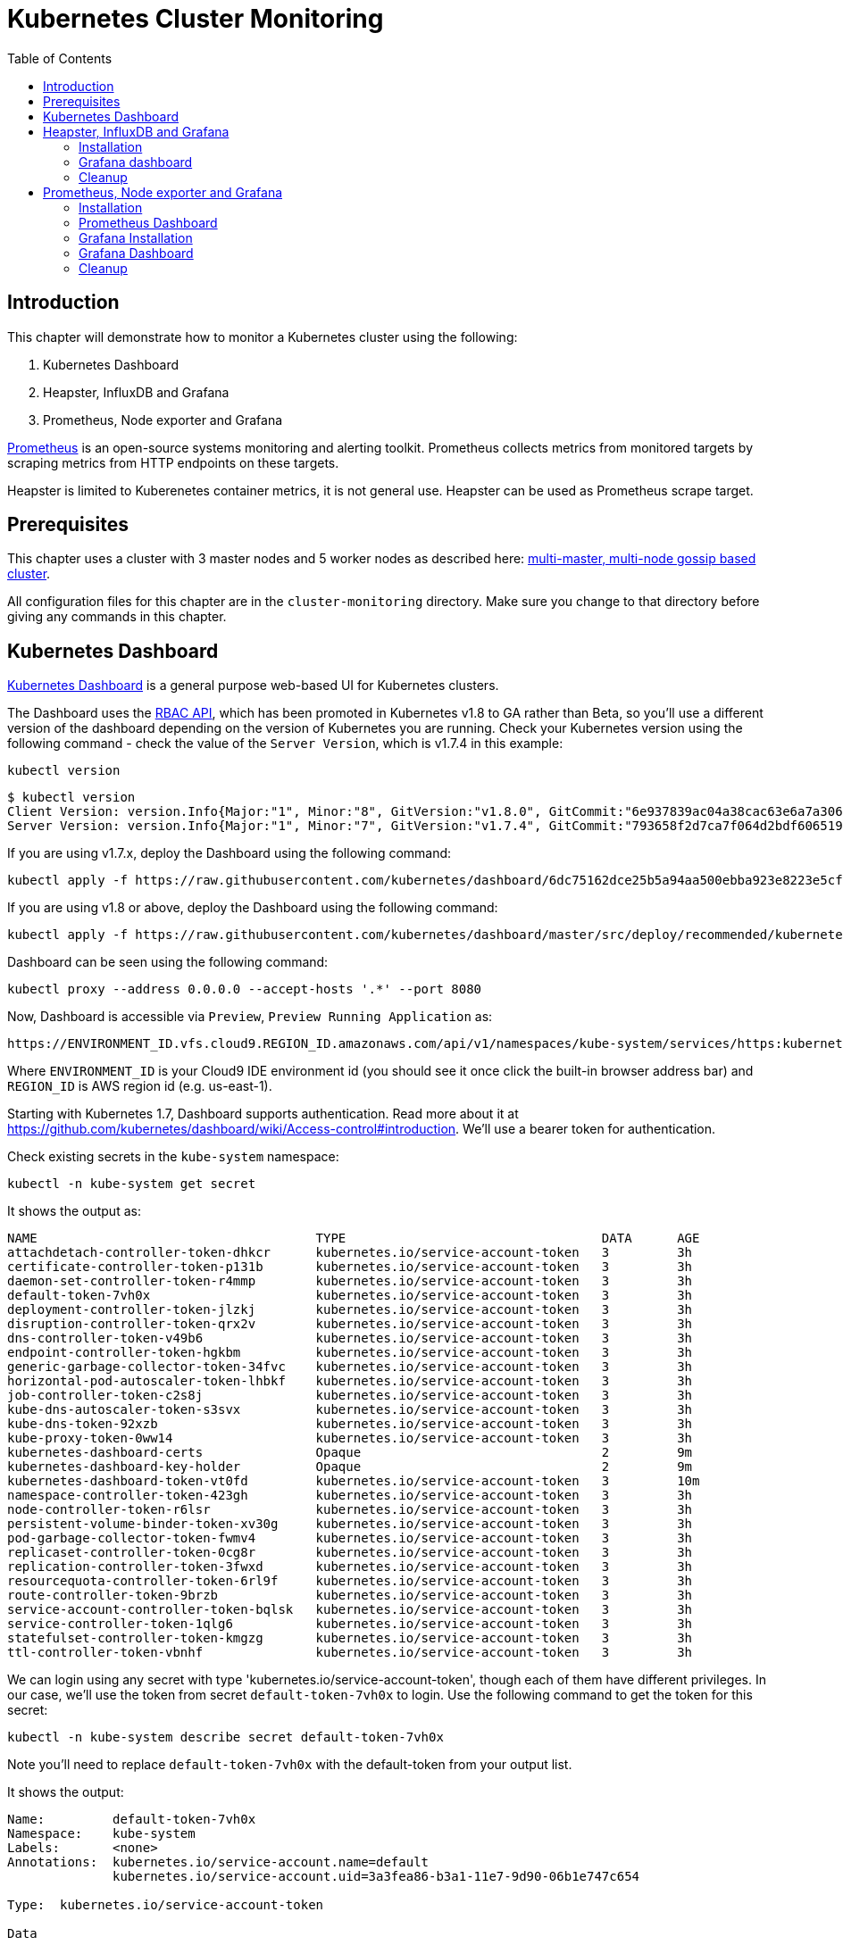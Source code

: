 = Kubernetes Cluster Monitoring
:toc:
:icons:
:linkcss:
:imagesdir: ../../resources/images

== Introduction

This chapter will demonstrate how to monitor a Kubernetes cluster using the following:

. Kubernetes Dashboard
. Heapster, InfluxDB and Grafana
. Prometheus, Node exporter and Grafana

http://prometheus.io/[Prometheus] is an open-source systems monitoring and alerting toolkit. Prometheus collects metrics from monitored targets by scraping metrics from HTTP endpoints on these targets.

Heapster is limited to Kuberenetes container metrics, it is not general use. Heapster can be used as Prometheus scrape target.

== Prerequisites

This chapter uses a cluster with 3 master nodes and 5 worker nodes as described here: link:../cluster-install#multi-master-multi-node-multi-az-gossip-based-cluster[multi-master, multi-node gossip based cluster].

All configuration files for this chapter are in the `cluster-monitoring` directory. Make sure you change to that directory before giving any commands in this chapter.

== Kubernetes Dashboard

https://github.com/kubernetes/dashboard[Kubernetes Dashboard] is a general purpose web-based UI for Kubernetes clusters.

The Dashboard uses the https://kubernetes.io/docs/admin/authorization/rbac/[RBAC API], which has been promoted in
Kubernetes v1.8 to GA rather than Beta, so you'll use a different version of
the dashboard depending on the version of Kubernetes you are running. Check your Kubernetes version using the following command -
check the value of the `Server Version`, which is v1.7.4 in this example:

    kubectl version

    $ kubectl version
    Client Version: version.Info{Major:"1", Minor:"8", GitVersion:"v1.8.0", GitCommit:"6e937839ac04a38cac63e6a7a306c5d035fe7b0a", GitTreeState:"clean", BuildDate:"2017-09-28T22:57:57Z", GoVersion:"go1.8.3", Compiler:"gc", Platform:"darwin/amd64"}
    Server Version: version.Info{Major:"1", Minor:"7", GitVersion:"v1.7.4", GitCommit:"793658f2d7ca7f064d2bdf606519f9fe1229c381", GitTreeState:"clean", BuildDate:"2017-08-17T08:30:51Z", GoVersion:"go1.8.3", Compiler:"gc", Platform:"linux/amd64"}

If you are using v1.7.x, deploy the Dashboard using the following command:

    kubectl apply -f https://raw.githubusercontent.com/kubernetes/dashboard/6dc75162dce25b5a94aa500ebba923e8223e5cfd/src/deploy/recommended/kubernetes-dashboard.yaml

If you are using v1.8 or above, deploy the Dashboard using the following command:

    kubectl apply -f https://raw.githubusercontent.com/kubernetes/dashboard/master/src/deploy/recommended/kubernetes-dashboard.yaml

Dashboard can be seen using the following command:

    kubectl proxy --address 0.0.0.0 --accept-hosts '.*' --port 8080

Now, Dashboard is accessible via `Preview`, `Preview Running Application` as:

    https://ENVIRONMENT_ID.vfs.cloud9.REGION_ID.amazonaws.com/api/v1/namespaces/kube-system/services/https:kubernetes-dashboard:/proxy/

Where `ENVIRONMENT_ID` is your Cloud9 IDE environment id (you should see it once click the built-in browser address bar) and `REGION_ID` is AWS region id (e.g. us-east-1).

Starting with Kubernetes 1.7, Dashboard supports authentication. Read more about it at https://github.com/kubernetes/dashboard/wiki/Access-control#introduction. We'll use a bearer token for authentication.

Check existing secrets in the `kube-system` namespace:

    kubectl -n kube-system get secret

It shows the output as:

  NAME                                     TYPE                                  DATA      AGE
  attachdetach-controller-token-dhkcr      kubernetes.io/service-account-token   3         3h
  certificate-controller-token-p131b       kubernetes.io/service-account-token   3         3h
  daemon-set-controller-token-r4mmp        kubernetes.io/service-account-token   3         3h
  default-token-7vh0x                      kubernetes.io/service-account-token   3         3h
  deployment-controller-token-jlzkj        kubernetes.io/service-account-token   3         3h
  disruption-controller-token-qrx2v        kubernetes.io/service-account-token   3         3h
  dns-controller-token-v49b6               kubernetes.io/service-account-token   3         3h
  endpoint-controller-token-hgkbm          kubernetes.io/service-account-token   3         3h
  generic-garbage-collector-token-34fvc    kubernetes.io/service-account-token   3         3h
  horizontal-pod-autoscaler-token-lhbkf    kubernetes.io/service-account-token   3         3h
  job-controller-token-c2s8j               kubernetes.io/service-account-token   3         3h
  kube-dns-autoscaler-token-s3svx          kubernetes.io/service-account-token   3         3h
  kube-dns-token-92xzb                     kubernetes.io/service-account-token   3         3h
  kube-proxy-token-0ww14                   kubernetes.io/service-account-token   3         3h
  kubernetes-dashboard-certs               Opaque                                2         9m
  kubernetes-dashboard-key-holder          Opaque                                2         9m
  kubernetes-dashboard-token-vt0fd         kubernetes.io/service-account-token   3         10m
  namespace-controller-token-423gh         kubernetes.io/service-account-token   3         3h
  node-controller-token-r6lsr              kubernetes.io/service-account-token   3         3h
  persistent-volume-binder-token-xv30g     kubernetes.io/service-account-token   3         3h
  pod-garbage-collector-token-fwmv4        kubernetes.io/service-account-token   3         3h
  replicaset-controller-token-0cg8r        kubernetes.io/service-account-token   3         3h
  replication-controller-token-3fwxd       kubernetes.io/service-account-token   3         3h
  resourcequota-controller-token-6rl9f     kubernetes.io/service-account-token   3         3h
  route-controller-token-9brzb             kubernetes.io/service-account-token   3         3h
  service-account-controller-token-bqlsk   kubernetes.io/service-account-token   3         3h
  service-controller-token-1qlg6           kubernetes.io/service-account-token   3         3h
  statefulset-controller-token-kmgzg       kubernetes.io/service-account-token   3         3h
  ttl-controller-token-vbnhf               kubernetes.io/service-account-token   3         3h

We can login using any secret with type 'kubernetes.io/service-account-token', though each of them have different privileges. In our case, we'll use the token from secret `default-token-7vh0x` to login. Use the following command to get the token for this secret:

    kubectl -n kube-system describe secret default-token-7vh0x

Note you'll need to replace `default-token-7vh0x` with the default-token from your output list.

It shows the output:

```
Name:         default-token-7vh0x
Namespace:    kube-system
Labels:       <none>
Annotations:  kubernetes.io/service-account.name=default
              kubernetes.io/service-account.uid=3a3fea86-b3a1-11e7-9d90-06b1e747c654

Type:  kubernetes.io/service-account-token

Data
====
ca.crt:     1046 bytes
namespace:  11 bytes
token:      eyJhbGciOiJSUzI1NiIsInR5cCI6IkpXVCJ9.eyJpc3MiOiJrdWJlcm5ldGVzL3NlcnZpY2VhY2NvdW50Iiwia3ViZXJuZXRlcy5pby9zZXJ2aWNlYWNjb3VudC9uYW1lc3BhY2UiOiJrdWJlLXN5c3RlbSIsImt1YmVybmV0ZXMuaW8vc2VydmljZWFjY291bnQvc2VjcmV0Lm5hbWUiOiJkZWZhdWx0LXRva2VuLTd2aDB4Iiwia3ViZXJuZXRlcy5pby9zZXJ2aWNlYWNjb3VudC9zZXJ2aWNlLWFjY291bnQubmFtZSI6ImRlZmF1bHQiLCJrdWJlcm5ldGVzLmlvL3NlcnZpY2VhY2NvdW50L3NlcnZpY2UtYWNjb3VudC51aWQiOiIzYTNmZWE4Ni1iM2ExLTExZTctOWQ5MC0wNmIxZTc0N2M2NTQiLCJzdWIiOiJzeXN0ZW06c2VydmljZWFjY291bnQ6a3ViZS1zeXN0ZW06ZGVmYXVsdCJ9.GHW-7rJcxmvujkClrN6heOi_RYlRivzwb4ScZZgGyaCR9tu2V0Z8PE5UR6E_3Vi9iBCjuO6L6MLP641bKoHB635T0BZymJpSeMPQ7t1F02BsnXAbyDFfal9NUSV7HoPAhlgURZWQrnWojNlVIFLqhAPO-5T493SYT56OwNPBhApWwSBBGdeF8EvAHGtDFBW1EMRWRt25dSffeyaBBes5PoJ4SPq4BprSCLXPdt-StPIB-FyMx1M-zarfqkKf7EJKetL478uWRGyGNNhSfRC-1p6qrRpbgCdf3geCLzDtbDT2SBmLv1KRjwMbW3EF4jlmkM4ZWyacKIUljEnG0oltjA
```

Copy the value of token from this output, select `Token` in the Dashboard login window, and paste the text. Click on `SIGN IN` to see the default Dashboard view:

image::kubernetes-dashboard-default.png[]

Click on `Nodes` to see a textual representation about the nodes running in the cluster:

image::monitoring-nodes-before.png[]

Install a Java application as explained in link:../../03-path-application-development/306-app-management-with-helm[Deploying applications using Kubernetes Helm charts].

Click on `Pods`, again to see a textual representation about the pods running in the cluster:

image::monitoring-pods-before.png[]

This will change after Heapster, InfluxDB and Grafana are installed.

== Heapster, InfluxDB and Grafana

https://github.com/kubernetes/heapster[Heapster] is a metrics aggregator and processor. It is installed as a cluster-wide pod. It gathers monitoring and events data for all containers on each node by talking to the Kubelet. Kubelet itself fetches this data from https://github.com/google/cadvisor[cAdvisor]. This data is persisted in a time series database https://github.com/influxdata/influxdb[InfluxDB] for storage. The data is then visualized using a http://grafana.org/[Grafana] dashboard, or it can be viewed in Kubernetes Dashboard.

Heapster collects and interprets various signals like compute resource usage, lifecycle events, etc., and exports cluster metrics via REST endpoints.

Heapster, InfluxDB and Grafana are http://kubernetes.io/docs/admin/addons/[Kubernetes addons].

=== Installation

Execute this command to install Heapster, InfluxDB and Grafana:

  $ kubectl apply -f templates/heapster/
  deployment "monitoring-grafana" created
  service "monitoring-grafana" created
  clusterrolebinding "heapster" created
  serviceaccount "heapster" created
  deployment "heapster" created
  service "heapster" created
  deployment "monitoring-influxdb" created
  service "monitoring-influxdb" created

Heapster is now aggregating metrics from the cAdvisor instances running on each node. This data is stored in an InfluxDB instance running in the cluster. Grafana dashboard, accessible at https://ENVIRONMENT_ID.vfs.cloud9.REGION_ID.amazonaws.com/api/v1/namespaces/kube-system/services/monitoring-grafana/proxy/?orgId=1, now shows the information about the cluster.

NOTE: Grafana dashboard will not be available if Kubernetes proxy is not running. If proxy is not running, it can be started with the command `kubectl proxy --address 0.0.0.0 --accept-hosts '.*' --port 8080`.

=== Grafana dashboard

There are some built-in dashboards for monitoring the cluster and workloads. They are available by clicking on the upper left corner of the screen.

image::monitoring-grafana-dashboards.png[]

The "`Cluster`" dashboard shows all worker nodes, and their CPU and memory metrics. Type in a node name to see its collected metrics during a chosen period of time.

The cluster dashboard looks like this:

image::monitoring-grafana-dashboards-cluster.png[]

The "`Pods`"" dashboard allows you to see the resource utilization of every pod in the cluster. As with nodes, you can select the pod by typing its name in the top filter box.

image::monitoring-grafana-dashboards-pods.png[]

After the deployment of Heapster, Kubernetes Dashboard now shows additional graphs such as CPU and Memory utilization for pods and nodes, and other workloads.

The updated view of the cluster in Kubernetes Dashboard looks like this:

image::monitoring-nodes-after.png[]

The updated view of pods looks like this:

image::monitoring-pods-after.png[]

=== Cleanup

Remove all the installed components:

    kubectl delete -f templates/heapster/

== Prometheus, Node exporter and Grafana

http://prometheus.io/[Prometheus] is an open-source systems monitoring and alerting toolkit. Prometheus collects metrics from monitored targets by scraping metrics from HTTP endpoints on these targets.

Prometheus will be managed by the https://github.com/coreos/prometheus-operator/[Kubernetes Operator] - This operator uses https://kubernetes.io/docs/concepts/api-extension/custom-resources/[Custom Resources] to extend the Kubernetes API and add custom resources such as `Prometheus`, `ServiceMonitor` and `Alertmanager`.

Prometheus is able to dynamically scrape new targets by adding a https://github.com/coreos/prometheus-operator/blob/master/Documentation/user-guides/running-exporters.md[ServiceMonitor] - we have included a couple of them to scrape `kube-controller-manager`, `kube-scheduler`, `kube-state-metrics`, `kubelet` and `node-exporter`.

https://github.com/prometheus/node_exporter[Node exporter] is a Prometheus exporter for hardware and OS metrics exposed by *NIX kernels.
https://github.com/kubernetes/kube-state-metrics[kube-state-metrics] is a simple service that listens to the Kubernetes API server and generates metrics about the state of the objects.

=== Installation

First we need to deploy the Prometheus Operator which will listen for the new Custom Resources:

  $ kubectl apply -f templates/prometheus/prometheus-bundle.yaml
  namespace "monitoring" created
  clusterrolebinding "prometheus-operator" created
  clusterrole "prometheus-operator" created
  serviceaccount "prometheus-operator" created
  deployment "prometheus-operator" created

Next we need to wait until the Prometheus Operator has started:


  $ kubectl rollout status deployment/prometheus-operator -n monitoring
  ...
  deployment "prometheus-operator" successfully rolled out

As a final step we need to deploy the Prometheus Custom Resource, Service Monitors, Cluster Roles and Bindings (RBAC):

  $ kubectl apply -f templates/prometheus/prometheus.yaml
  serviceaccount "kube-state-metrics" created
  clusterrole "kube-state-metrics" created
  clusterrolebinding "kube-state-metrics" created
  service "kube-scheduler-prometheus-discovery" created
  service "kube-controller-manager-prometheus-discovery" created
  daemonset "node-exporter" created
  service "node-exporter" created
  deployment "kube-state-metrics" created
  service "kube-state-metrics" created
  prometheus "prometheus" created
  servicemonitor "prometheus-operator" created
  servicemonitor "kube-apiserver" created
  servicemonitor "kubelet" created
  servicemonitor "kube-controller-manager" created
  servicemonitor "kube-scheduler" created
  servicemonitor "kube-state-metrics" created
  servicemonitor "node-exporter" created
  alertmanager "main" created
  secret "alertmanager-main" created

Lets wait for prometheus to come up:

  $ kubectl get po -l prometheus=prometheus -n monitoring
  NAME                      READY     STATUS    RESTARTS   AGE
  prometheus-prometheus-0   2/2       Running   0          1m
  prometheus-prometheus-1   2/2       Running   0          1m

=== Prometheus Dashboard

Prometheus is now scraping metrics from the different scraping targets and we forward the dashboard via:

  $ kubectl port-forward $(kubectl get po -l prometheus=prometheus -n monitoring -o jsonpath={.items[0].metadata.name}) 9090 -n monitoring
  Forwarding from 127.0.0.1:9090 -> 9090

Now open the browser at http://localhost:9090/targets and all targets should be shown as `UP` (it might take a couple of minutes until data collectors are up and running for the first time). The browser displays the output as shown:

image::monitoring-grafana-prometheus-dashboard-1.png[]
image::monitoring-grafana-prometheus-dashboard-2.png[]
image::monitoring-grafana-prometheus-dashboard-3.png[]

=== Grafana Installation

To install grafana we need to run:

  $ kubectl apply -f templates/prometheus/grafana-bundle.yaml
  secret "grafana-credentials" created
  service "grafana" created
  configmap "grafana-dashboards-0" created
  deployment "grafana" created

Lets wait for grafana to come up:

  $ kubectl rollout status deployment/grafana -n monitoring
  ...
  deployment "grafana" successfully rolled out

=== Grafana Dashboard

Lets forward the grafana dashboard to a local port:

  $ kubectl port-forward $(kubectl get pod -l app=grafana -o jsonpath={.items[0].metadata.name} -n monitoring) 3000 -n monitoring
  Forwarding from 127.0.0.1:3000 -> 3000

Grafana dashboard is now accessible at http://localhost:3000/. The complete list of dashboards is available using the search button at the top:

image::monitoring-grafana-prometheus-dashboard-dashboard-home.png[]

You can access various metrics using these dashboards:

. http://localhost:3000/dashboard/db/kubernetes-control-plane-status?orgId=1[Kubernetes Cluster Control Plane]
+
image::monitoring-grafana-prometheus-dashboard-control-plane-status.png[]
+
. http://localhost:3000/dashboard/db/kubernetes-cluster-status?orgId=1[Kubernetes Cluster Status]
+
image::monitoring-grafana-prometheus-dashboard-cluster-status.png[]
+
. http://localhost:3000/dashboard/db/kubernetes-capacity-planning?orgId=1[Kubernetes Cluster Capacity Planning]
+
image::monitoring-grafana-prometheus-dashboard-capacity-planning.png[]
+
. http://localhost:3000/dashboard/db/nodes?orgId=1[Nodes in the Kubernetes cluster]
+
image::monitoring-grafana-prometheus-dashboard-nodes.png[]

Convenient link for other dashboards are listed below:

* http://localhost:3000/dashboard/db/deployment&orgId=1
* http://localhost:3000/dashboard/db/kubernetes-cluster-health?refresh=10s&orgId=1
* http://localhost:3000/dashboard/db/kubernetes-resource-requests?orgId=1
* http://localhost:3000/dashboard/db/pods?orgId=1

=== Cleanup

Remove all the installed components:

    kubectl delete -f templates/prometheus/prometheus-bundle.yaml


You are now ready to continue on with the workshop!

:frame: none
:grid: none
:valign: top

[align="center", cols="2", grid="none", frame="none"]
|=====
|image:button-continue-standard.png[link=../../02-path-working-with-clusters/202-service-mesh]
|image:button-continue-operations.png[link=../../02-path-working-with-clusters/202-service-mesh]
|link:../../standard-path.adoc[Go to Standard Index]
|link:../../operations-path.adoc[Go to Operations Index]
|=====
